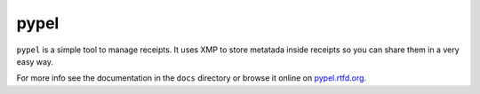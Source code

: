 pypel
=====

``pypel`` is a simple tool to manage receipts. It uses XMP to store metatada
inside receipts so you can share them in a very easy way.

For more info see the documentation in the ``docs`` directory or browse it
online on `pypel.rtfd.org <http://pypel.rtfd.org/>`_.
